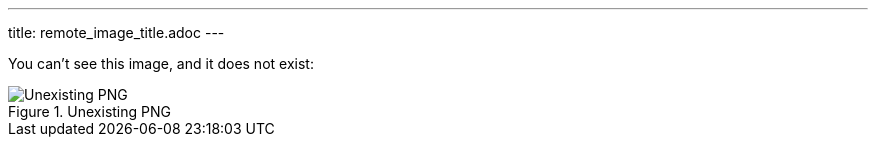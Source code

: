 ---
title: remote_image_title.adoc
---

You can't see this image, and it does not exist:

.Unexisting PNG
image::http://localhost:8080/image.png[Unexisting PNG]
